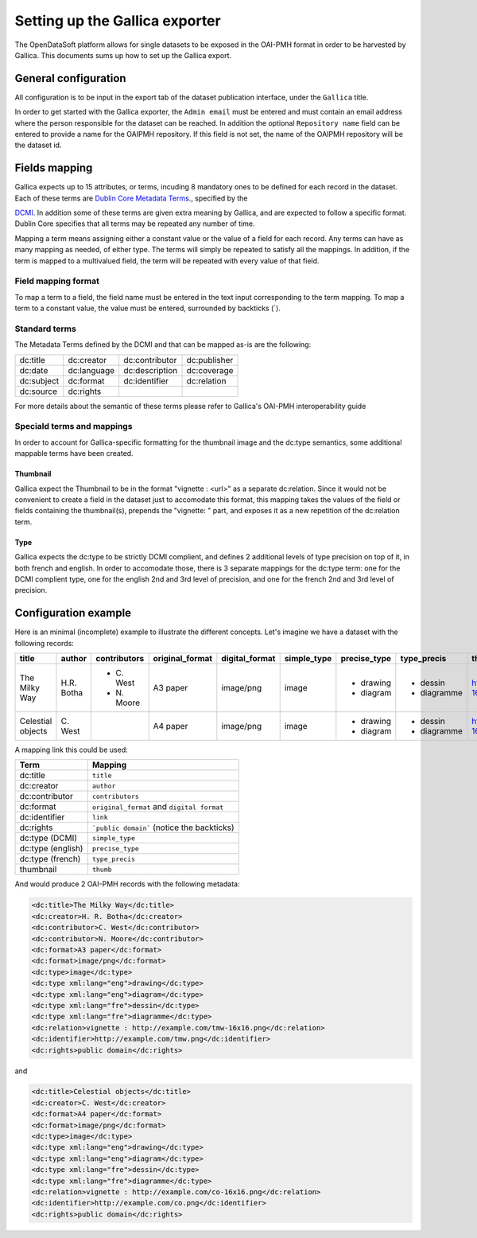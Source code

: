 Setting up the Gallica exporter
===============================

The OpenDataSoft platform allows for single datasets to be exposed in the OAI-PMH format in order to be harvested by Gallica. This documents sums up how to set up the Gallica export.

General configuration
---------------------

All configuration is to be input in the export tab of the dataset publication interface, under the ``Gallica`` title.

In order to get started with the Gallica exporter, the ``Admin email`` must be entered and must contain an email address where the person responsible for the dataset can be reached. In addition the optional ``Repository name`` field can be entered to provide a name for the OAIPMH repository. If this field is not set, the name of the OAIPMH repository will be the dataset id.

Fields mapping
--------------

Gallica expects up to 15 attributes, or terms, incuding 8 mandatory ones to be defined for each record in the dataset. Each of these terms are `Dublin Core Metadata Terms <http://dublincore.org/documents/dcmi-terms/>`_., specified by the

`DCMI <http://dublincore.org/about/>`_. In addition some of these terms are given extra meaning by Gallica, and are expected to follow a specific format. Dublin Core specifies that all terms may be repeated any number of time.

Mapping a term means assigning either a constant value or the value of a field for each record. Any terms can have as many mapping as needed, of either type. The terms will simply be repeated to satisfy all the mappings. In addition, if the term is mapped to a multivalued field, the term will be repeated with every value of that field.

Field mapping format
^^^^^^^^^^^^^^^^^^^^

To map a term to a field, the field name must be entered in the text input corresponding to the term mapping. To map a term to a constant value, the value must be entered, surrounded by backticks (`).

Standard terms
^^^^^^^^^^^^^^

The Metadata Terms defined by the DCMI and that can be mapped as-is are the following:

.. list-table::

    * * dc:title
      * dc:creator
      * dc:contributor
      * dc:publisher
    * * dc:date
      * dc:language
      * dc:description
      * dc:coverage
    * * dc:subject
      * dc:format
      * dc:identifier
      * dc:relation
    * * dc:source
      * dc:rights
      *
      *

For more details about the semantic of these terms please refer to Gallica's OAI-PMH interoperability guide

Speciald terms and mappings
^^^^^^^^^^^^^^^^^^^^^^^^^^^

In order to account for Gallica-specific formatting for the thumbnail image and the dc:type semantics, some additional mappable terms have been created.

Thumbnail
"""""""""

Gallica expect the Thumbnail to be in the format "vignette : <url>" as a separate dc:relation. Since it would not be convenient to create a field in the dataset just to accomodate this format, this mapping takes the values of the field or fields containing the thumbnail(s), prepends the "vignette: " part, and exposes it as a new repetition of the dc:relation term. 

Type
""""

Gallica expects the dc:type to be strictly DCMI complient, and defines 2 additional levels of type precision on top of it, in both french and english. In order to accomodate those, there is 3 separate mappings for the dc:type term: one for the DCMI complient type, one for the english 2nd and 3rd level of precision, and one for the french 2nd and 3rd level of precision.

Configuration example
---------------------

Here is an minimal (incomplete) example to illustrate the different concepts. Let's imagine we have a dataset with the following records:

+-------------------+-------------+--------------+-----------------+----------------+-------------+--------------+-------------+----------------------------------+----------------------------+
| title             | author      | contributors | original_format | digital_format | simple_type | precise_type | type_precis | thumb                            | link                       |
+===================+=============+==============+=================+================+=============+==============+=============+==================================+============================+
| The Milky Way     | H.R. Botha  | - C\. West   | A3 paper        | image/png      | image       | - drawing    | - dessin    | http://example.com/tmw-16x16.png | http://example.com/tmw.png |
|                   |             | - N\. Moore  |                 |                |             | - diagram    | - diagramme |                                  |                            |
+-------------------+-------------+--------------+-----------------+----------------+-------------+--------------+-------------+----------------------------------+----------------------------+
| Celestial objects | C\. West    |              | A4 paper        | image/png      | image       | - drawing    | - dessin    | http://example.com/co-16x16.png  | http://example.com/co.png  |
|                   |             |              |                 |                |             | - diagram    | - diagramme |                                  |                            |
+-------------------+-------------+--------------+-----------------+----------------+-------------+--------------+-------------+----------------------------------+----------------------------+

A mapping link this could be used:

.. list-table::
    :header-rows: 1

    * * Term
      * Mapping
    * * dc:title
      * ``title``
    * * dc:creator
      * ``author``
    * * dc:contributor
      * ``contributors``
    * * dc:format
      * ``original_format`` and ``digital format``
    * * dc:identifier
      * ``link``
    * * dc:rights
      * ```public domain``` (notice the backticks)
    * * dc:type (DCMI)
      * ``simple_type``
    * * dc:type (english)
      * ``precise_type``
    * * dc:type (french)
      * ``type_precis``
    * * thumbnail
      * ``thumb``

And would produce 2 OAI-PMH records with the following metadata:

.. code-block:: XML

    <dc:title>The Milky Way</dc:title>
    <dc:creator>H. R. Botha</dc:creator>
    <dc:contributor>C. West</dc:contributor>
    <dc:contributor>N. Moore</dc:contributor>
    <dc:format>A3 paper</dc:format>
    <dc:format>image/png</dc:format>
    <dc:type>image</dc:type>
    <dc:type xml:lang="eng">drawing</dc:type>
    <dc:type xml:lang="eng">diagram</dc:type>
    <dc:type xml:lang="fre">dessin</dc:type>
    <dc:type xml:lang="fre">diagramme</dc:type>
    <dc:relation>vignette : http://example.com/tmw-16x16.png</dc:relation>
    <dc:identifier>http://example.com/tmw.png</dc:identifier>
    <dc:rights>public domain</dc:rights>

and 

.. code-block:: XML

    <dc:title>Celestial objects</dc:title>
    <dc:creator>C. West</dc:creator>
    <dc:format>A4 paper</dc:format>
    <dc:format>image/png</dc:format>
    <dc:type>image</dc:type>
    <dc:type xml:lang="eng">drawing</dc:type>
    <dc:type xml:lang="eng">diagram</dc:type>
    <dc:type xml:lang="fre">dessin</dc:type>
    <dc:type xml:lang="fre">diagramme</dc:type>
    <dc:relation>vignette : http://example.com/co-16x16.png</dc:relation>
    <dc:identifier>http://example.com/co.png</dc:identifier>
    <dc:rights>public domain</dc:rights>
